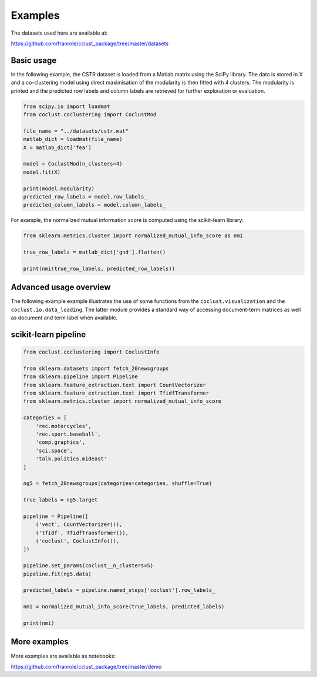 Examples
========

The datasets used here are available at:

https://github.com/franrole/cclust_package/tree/master/datasets

Basic usage
~~~~~~~~~~~

In the following example, the CSTR dataset is loaded from a Matlab matrix using
the SciPy library. The data is stored in X and a co-clustering model using
direct maximisation of the modularity is then fitted with 4 clusters. The
modularity is printed and the predicted row labels and column labels are
retrieved for further exploration or evaluation.

.. code-block:: python

    from scipy.io import loadmat
    from coclust.coclustering import CoclustMod

    file_name = "../datasets/cstr.mat"
    matlab_dict = loadmat(file_name)
    X = matlab_dict['fea']

    model = CoclustMod(n_clusters=4)
    model.fit(X)

    print(model.modularity)
    predicted_row_labels = model.row_labels_
    predicted_column_labels = model.column_labels_

For example, the normalized mutual information score is computed using the
scikit-learn library:

.. code-block:: python

    from sklearn.metrics.cluster import normalized_mutual_info_score as nmi

    true_row_labels = matlab_dict['gnd'].flatten()

    print(nmi(true_row_labels, predicted_row_labels))

Advanced usage overview
~~~~~~~~~~~~~~~~~~~~~~~

The following example example illustrates the use of some functions from the ``coclust.visualization`` and the ``coclust.io.data_loading``. The latter module provides a standard way of accessing document-term matrices as well as document and term label when available.

.. plot::
    :include-source:

    from coclust.io.data_loading import load_doc_term_data
    from coclust.visualization import (plot_reorganized_matrix,
                                      plot_cluster_top_terms,
                                      plot_max_modularities)
    from coclust.evaluation.internal import best_modularity_partition
    from coclust.coclustering import CoclustMod

    # read data
    path = '../datasets/classic3_coclustFormat.mat'
    doc_term_data = load_doc_term_data(path)
    X = doc_term_data['doc_term_matrix']
    labels = doc_term_data['term_labels']

    # get the best co-clustering over a range of cluster numbers
    clusters_range = range(2, 6)
    model, modularities = best_modularity_partition(X, clusters_range, n_rand_init=1)

    # plot the reorganized matrix
    plot_reorganized_matrix(X, model)

    # plot the top terms
    n_terms = 10
    plot_cluster_top_terms(X, labels, n_terms, model)

    # plot the modularities over the range of cluster numbers
    plot_max_modularities(modularities, range(2, 6))

scikit-learn pipeline
~~~~~~~~~~~~~~~~~~~~~

.. code-block:: python

    from coclust.coclustering import CoclustInfo

    from sklearn.datasets import fetch_20newsgroups
    from sklearn.pipeline import Pipeline
    from sklearn.feature_extraction.text import CountVectorizer
    from sklearn.feature_extraction.text import TfidfTransformer
    from sklearn.metrics.cluster import normalized_mutual_info_score

    categories = [
        'rec.motorcycles',
        'rec.sport.baseball',
        'comp.graphics',
        'sci.space',
        'talk.politics.mideast'
    ]

    ng5 = fetch_20newsgroups(categories=categories, shuffle=True)

    true_labels = ng5.target

    pipeline = Pipeline([
        ('vect', CountVectorizer()),
        ('tfidf', TfidfTransformer()),
        ('coclust', CoclustInfo()),
    ])

    pipeline.set_params(coclust__n_clusters=5)
    pipeline.fit(ng5.data)

    predicted_labels = pipeline.named_steps['coclust'].row_labels_

    nmi = normalized_mutual_info_score(true_labels, predicted_labels)

    print(nmi)

More examples
~~~~~~~~~~~~~
More examples are available as notebooks:

https://github.com/franrole/cclust_package/tree/master/demo
